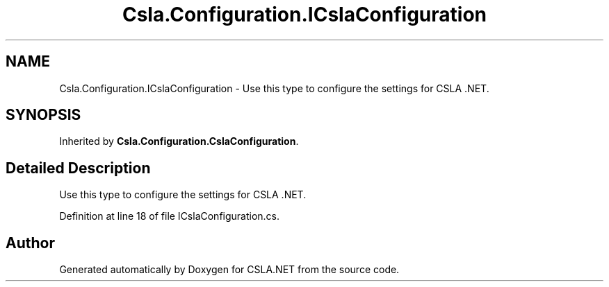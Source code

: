 .TH "Csla.Configuration.ICslaConfiguration" 3 "Thu Jul 22 2021" "Version 5.4.2" "CSLA.NET" \" -*- nroff -*-
.ad l
.nh
.SH NAME
Csla.Configuration.ICslaConfiguration \- Use this type to configure the settings for CSLA \&.NET\&.  

.SH SYNOPSIS
.br
.PP
.PP
Inherited by \fBCsla\&.Configuration\&.CslaConfiguration\fP\&.
.SH "Detailed Description"
.PP 
Use this type to configure the settings for CSLA \&.NET\&. 


.PP
Definition at line 18 of file ICslaConfiguration\&.cs\&.

.SH "Author"
.PP 
Generated automatically by Doxygen for CSLA\&.NET from the source code\&.
